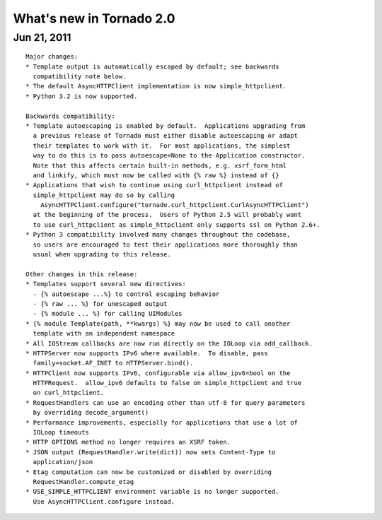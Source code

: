 What's new in Tornado 2.0
=========================

Jun 21, 2011
------------

::

    Major changes:
    * Template output is automatically escaped by default; see backwards
      compatibility note below.
    * The default AsyncHTTPClient implementation is now simple_httpclient.
    * Python 3.2 is now supported.

    Backwards compatibility:
    * Template autoescaping is enabled by default.  Applications upgrading from
      a previous release of Tornado must either disable autoescaping or adapt
      their templates to work with it.  For most applications, the simplest
      way to do this is to pass autoescape=None to the Application constructor.
      Note that this affects certain built-in methods, e.g. xsrf_form_html
      and linkify, which must now be called with {% raw %} instead of {}
    * Applications that wish to continue using curl_httpclient instead of
      simple_httpclient may do so by calling
        AsyncHTTPClient.configure("tornado.curl_httpclient.CurlAsyncHTTPClient")
      at the beginning of the process.  Users of Python 2.5 will probably want
      to use curl_httpclient as simple_httpclient only supports ssl on Python 2.6+.
    * Python 3 compatibility involved many changes throughout the codebase,
      so users are encouraged to test their applications more thoroughly than
      usual when upgrading to this release.

    Other changes in this release:
    * Templates support several new directives:
      - {% autoescape ...%} to control escaping behavior
      - {% raw ... %} for unescaped output
      - {% module ... %} for calling UIModules
    * {% module Template(path, **kwargs) %} may now be used to call another
      template with an independent namespace
    * All IOStream callbacks are now run directly on the IOLoop via add_callback.
    * HTTPServer now supports IPv6 where available.  To disable, pass
      family=socket.AF_INET to HTTPServer.bind().
    * HTTPClient now supports IPv6, configurable via allow_ipv6=bool on the
      HTTPRequest.  allow_ipv6 defaults to false on simple_httpclient and true
      on curl_httpclient.
    * RequestHandlers can use an encoding other than utf-8 for query parameters
      by overriding decode_argument()
    * Performance improvements, especially for applications that use a lot of
      IOLoop timeouts
    * HTTP OPTIONS method no longer requires an XSRF token.
    * JSON output (RequestHandler.write(dict)) now sets Content-Type to
      application/json
    * Etag computation can now be customized or disabled by overriding
      RequestHandler.compute_etag
    * USE_SIMPLE_HTTPCLIENT environment variable is no longer supported.
      Use AsyncHTTPClient.configure instead.
